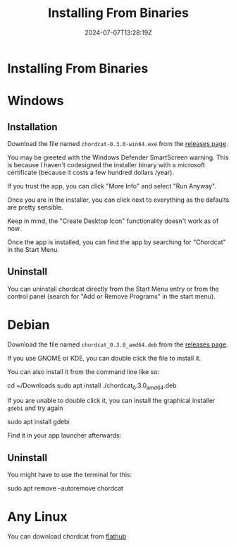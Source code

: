 #+TITLE: Installing From Binaries
#+DATE: 2024-07-07T13:28:19Z
#+WEIGHT: 30

@@html:<h1>@@Installing From Binaries@@html:</h1>@@

* Windows

** Installation

Download the file named ~chordcat-0.3.0-win64.exe~ from the [[https://github.com/shriramters/chordcat/releases/tag/v0.3.0][releases page]].

You may be greeted with the Windows Defender SmartScreen warning. This
is because I haven't codesigned the installer binary with a microsoft
certificate (because it costs a few hundred dollars /year).

[[/chordcat/smart-screen.png]]

If you trust the app, you can click "More Info" and select "Run Anyway".

Once you are in the installer, you can click next to everything as the
defaults are pretty sensible.

Keep in mind, the "Create Desktop Icon" functionality doesn't work as of now.

Once the app is installed, you can find the app by searching for "Chordcat"
in the Start Menu.

** Uninstall

You can uninstall chordcat directly from the Start Menu entry or from the
control panel (search for "Add or Remove Programs" in the start menu).

[[/chordcat/control-panel-uninstall.png]]

* Debian
Download the file named ~chordcat_0.3.0_amd64.deb~ from the [[https://github.com/shriramters/chordcat/releases/tag/v0.2.1][releases page]].

If you use GNOME or KDE, you can double click the file to install it.

You can also install it from the command line like so:
#+begin_example bash
cd ~/Downloads
sudo apt install ./chordcat_0.3.0_amd64.deb
#+end_example

If you are unable to double click it, you can install the graphical installer
~gdebi~ and try again

#+begin_example bash
sudo apt install gdebi
#+end_example

[[/chordcat/chordcat-install-kde.png]]

Find it in your app launcher afterwards:

[[/chordcat/chordcat-launcher-kde.png]]

** Uninstall
You might have to use the terminal for this:
#+begin_example bash
sudo apt remove --autoremove chordcat
#+end_example

* Any Linux

You can download chordcat from [[https://flathub.org/apps/dev.ters.Chordcat][flathub]]

@@html:<a href='https://flathub.org/apps/dev.ters.Chordcat'>@@
  @@html:<img width='240' alt='Get it on Flathub' src='https://flathub.org/api/badge?locale=en'/>@@
@@html:</a>@@
